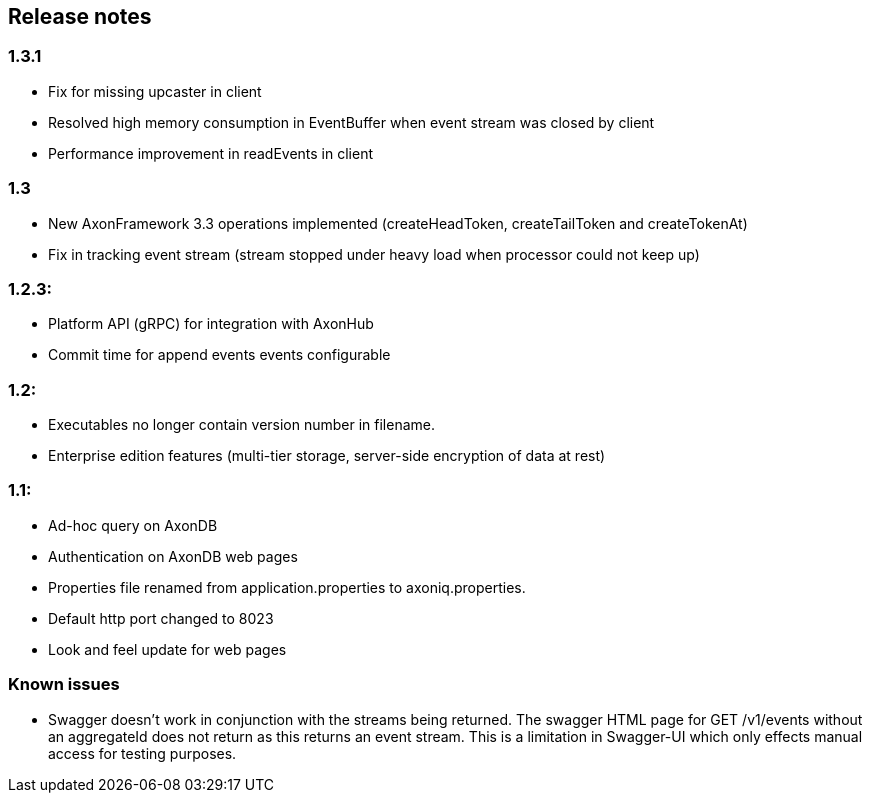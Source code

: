 == Release notes

=== 1.3.1

* Fix for missing upcaster in client
* Resolved high memory consumption in EventBuffer when event stream was closed by client
* Performance improvement in readEvents in client

=== 1.3

* New AxonFramework 3.3 operations implemented (createHeadToken, createTailToken and createTokenAt)
* Fix in tracking event stream (stream stopped under heavy load when processor could not keep up)

=== 1.2.3:

* Platform API (gRPC) for integration with AxonHub
* Commit time for append events events configurable

=== 1.2:

* Executables no longer contain version number in filename.
* Enterprise edition features (multi-tier storage, server-side encryption of data at rest)

=== 1.1:

* Ad-hoc query on AxonDB

* Authentication on AxonDB web pages

* Properties file renamed from application.properties to axoniq.properties.

* Default http port changed to 8023

* Look and feel update for web pages

=== Known issues

* Swagger doesn't work in conjunction with the streams being returned. The swagger
HTML page for GET /v1/events without an aggregateId does not return as this returns
an event stream. This is a limitation in Swagger-UI which only effects manual access
for testing purposes.



